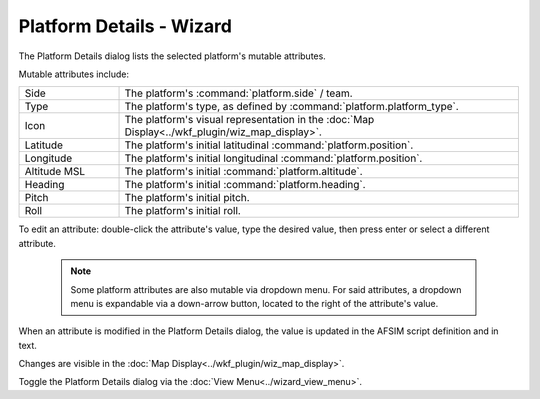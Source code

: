 .. ****************************************************************************
.. CUI
..
.. The Advanced Framework for Simulation, Integration, and Modeling (AFSIM)
..
.. The use, dissemination or disclosure of data in this file is subject to
.. limitation or restriction. See accompanying README and LICENSE for details.
.. ****************************************************************************

Platform Details - Wizard
-------------------------

The Platform Details dialog lists the selected platform's mutable attributes.

.. image:: ../images/wizard_platform_details.png

Mutable attributes include: 

.. list-table::
   :widths: 20 80

   * - Side
     - The platform's :command:`platform.side` / team.
   * - Type
     - The platform's type, as defined by :command:`platform.platform_type`.
   * - Icon
     - The platform's visual representation in the :doc:`Map Display<../wkf_plugin/wiz_map_display>`.
   * - Latitude
     - The platform's initial latitudinal :command:`platform.position`.
   * - Longitude
     - The platform's initial longitudinal :command:`platform.position`.
   * - Altitude MSL
     - The platform's initial :command:`platform.altitude`.
   * - Heading
     - The platform's initial :command:`platform.heading`.
   * - Pitch
     - The platform's initial pitch.
   * - Roll
     - The platform's initial roll.	 
	 
To edit an attribute: double-click the attribute's value, type the desired value, then press enter or select a different attribute.

   .. note::
      Some platform attributes are also mutable via dropdown menu. For said attributes, a dropdown menu is expandable via a down-arrow button, located to the right of the attribute's value.

When an attribute is modified in the Platform Details dialog, the value is updated in the AFSIM script definition and in text.

Changes are visible in the :doc:`Map Display<../wkf_plugin/wiz_map_display>`.

Toggle the Platform Details dialog via the :doc:`View Menu<../wizard_view_menu>`.
